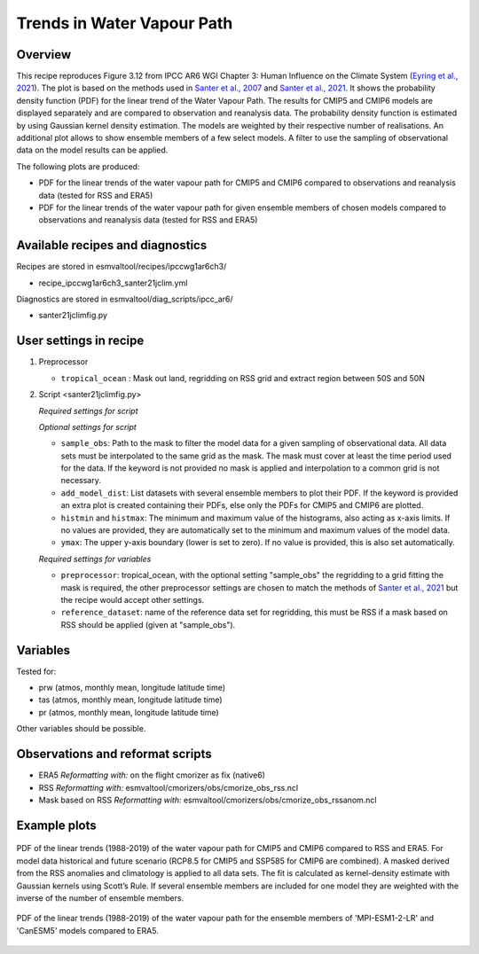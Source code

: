 .. _ipccwg1ar6ch3_santer21jclim:

Trends in Water Vapour Path
===========================

Overview
--------

This recipe reproduces Figure 3.12 from IPCC AR6 WGI Chapter 3: Human Influence on the Climate System (`Eyring et al., 2021`_).
The plot is based on the methods used in `Santer et al., 2007`_ and `Santer et al., 2021`_. 
It shows the probability density function (PDF) for the linear trend of the Water Vapour Path. 
The results for CMIP5 and CMIP6 models are displayed separately and are compared to observation and reanalysis data. 
The probability density function is estimated by using Gaussian kernel density estimation. 
The models are weighted by their respective number of realisations.
An additional plot allows to show ensemble members of a few select models.  
A filter to use the sampling of observational data on the model results can be applied.

The following plots are produced:

* PDF for the linear trends of the water vapour path for CMIP5 and CMIP6 compared to observations and reanalysis data (tested for RSS and ERA5)

* PDF for the linear trends of the water vapour path for given ensemble members of chosen models compared to observations and reanalysis data (tested for RSS and ERA5)

.. _Eyring et al., 2021: https://www.ipcc.ch/report/ar6/wg1/chapter/chapter-3/
.. _Santer et al., 2007: https://www.pnas.org/doi/full/10.1073/pnas.0702872104
.. _Santer et al., 2021: https://journals.ametsoc.org/view/journals/clim/34/15/JCLI-D-20-0768.1.xml

Available recipes and diagnostics
---------------------------------

Recipes are stored in esmvaltool/recipes/ipccwg1ar6ch3/

* recipe_ipccwg1ar6ch3_santer21jclim.yml

Diagnostics are stored in esmvaltool/diag_scripts/ipcc_ar6/

* santer21jclimfig.py

User settings in recipe
-----------------------
#. Preprocessor

   * ``tropical_ocean`` : Mask out land, regridding on RSS grid and extract region between 50S and 50N


#. Script <santer21jclimfig.py>

   *Required settings for script*


   *Optional settings for script*

   * ``sample_obs``: Path to the mask to filter the model data for a given sampling of observational data. 
     All data sets must be interpolated to the same grid as the mask. The mask must cover at least the time period used for the data. 
     If the keyword is not provided no mask is applied and interpolation to a common grid is not necessary.
   * ``add_model_dist``: List datasets with several ensemble members to plot their PDF. 
     If the keyword is provided an extra plot is created containing their PDFs, else only the PDFs for CMIP5 and CMIP6 are plotted.
   * ``histmin`` and ``histmax``: The minimum and maximum value of the histograms, also acting as x-axis limits.
     If no values are provided, they are automatically set to the minimum and maximum values of the model data.
   * ``ymax``: The upper y-axis boundary (lower is set to zero). If no value is provided, this is also set automatically.

   *Required settings for variables*

   * ``preprocessor``: tropical_ocean, with the optional setting "sample_obs" 
     the regridding to a grid fitting the mask is required, the other 
     preprocessor settings are chosen to match the methods of `Santer et al., 2021`_
     but the recipe would accept other settings.
   * ``reference_dataset``: name of the reference data set for regridding, 
     this must be RSS if a mask based on RSS should be applied 
     (given at "sample_obs").

Variables
---------
Tested for:

*  prw (atmos, monthly mean, longitude latitude time)
*  tas (atmos, monthly mean, longitude latitude time)
*  pr (atmos, monthly mean, longitude latitude time)

Other variables should be possible.

Observations and reformat scripts
---------------------------------

* ERA5
  *Reformatting with:* on the flight cmorizer as fix (native6)

* RSS
  *Reformatting with:* esmvaltool/cmorizers/obs/cmorize_obs_rss.ncl

* Mask based on RSS
  *Reformatting with:* esmvaltool/cmorizers/obs/cmorize_obs_rssanom.ncl


Example plots
-------------

.. _fig1:
.. figure::  /recipes/figures/santer21jclim/fig1.png
   :align:   center

   PDF of the linear trends (1988-2019) of the water vapour path for CMIP5 and CMIP6 compared to RSS and ERA5. 
   For model data historical and future scenario (RCP8.5 for CMIP5 and SSP585 for CMIP6 are combined). 
   A masked derived from the RSS anomalies and climatology is applied to all data sets. 
   The fit is calculated as kernel-density estimate with Gaussian kernels using Scott’s Rule. 
   If several ensemble members are included for one model they are weighted with the inverse of the number of ensemble members.

.. _fig2:
.. figure::  /recipes/figures/santer21jclim/fig2.png
   :align:   center

   PDF of the linear trends (1988-2019) of the water vapour path for the ensemble members 
   of 'MPI-ESM1-2-LR' and 'CanESM5' models compared to ERA5.
